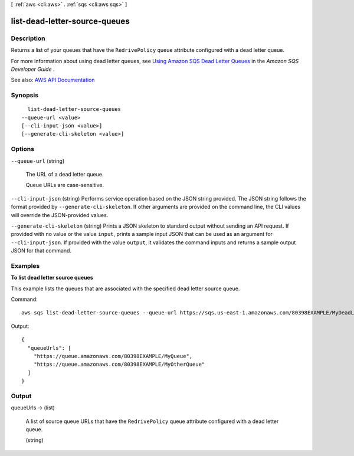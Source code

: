 [ :ref:`aws <cli:aws>` . :ref:`sqs <cli:aws sqs>` ]

.. _cli:aws sqs list-dead-letter-source-queues:


******************************
list-dead-letter-source-queues
******************************



===========
Description
===========



Returns a list of your queues that have the ``RedrivePolicy`` queue attribute configured with a dead letter queue.

 

For more information about using dead letter queues, see `Using Amazon SQS Dead Letter Queues <http://docs.aws.amazon.com/AWSSimpleQueueService/latest/SQSDeveloperGuide/sqs-dead-letter-queues.html>`_ in the *Amazon SQS Developer Guide* .



See also: `AWS API Documentation <https://docs.aws.amazon.com/goto/WebAPI/sqs-2012-11-05/ListDeadLetterSourceQueues>`_


========
Synopsis
========

::

    list-dead-letter-source-queues
  --queue-url <value>
  [--cli-input-json <value>]
  [--generate-cli-skeleton <value>]




=======
Options
=======

``--queue-url`` (string)


  The URL of a dead letter queue.

   

  Queue URLs are case-sensitive.

  

``--cli-input-json`` (string)
Performs service operation based on the JSON string provided. The JSON string follows the format provided by ``--generate-cli-skeleton``. If other arguments are provided on the command line, the CLI values will override the JSON-provided values.

``--generate-cli-skeleton`` (string)
Prints a JSON skeleton to standard output without sending an API request. If provided with no value or the value ``input``, prints a sample input JSON that can be used as an argument for ``--cli-input-json``. If provided with the value ``output``, it validates the command inputs and returns a sample output JSON for that command.



========
Examples
========

**To list dead letter source queues**

This example lists the queues that are associated with the specified dead letter source queue.

Command::

  aws sqs list-dead-letter-source-queues --queue-url https://sqs.us-east-1.amazonaws.com/80398EXAMPLE/MyDeadLetterQueue

Output::

  {
    "queueUrls": [
      "https://queue.amazonaws.com/80398EXAMPLE/MyQueue",
      "https://queue.amazonaws.com/80398EXAMPLE/MyOtherQueue"
    ]
  }

======
Output
======

queueUrls -> (list)

  

  A list of source queue URLs that have the ``RedrivePolicy`` queue attribute configured with a dead letter queue.

  

  (string)

    

    

  

